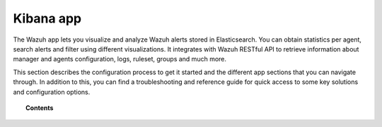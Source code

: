 .. Copyright (C) 2018 Wazuh, Inc.

.. _kibana_app:

Kibana app
==========

The Wazuh app lets you visualize and analyze Wazuh alerts stored in Elasticsearch. You can obtain statistics per agent, search alerts and filter using different visualizations. It integrates with Wazuh RESTful API to retrieve information about manager and agents configuration, logs, ruleset, groups and much more.

This section describes the configuration process to get it started and the different app sections that you can navigate through. In addition to this, you can find a troubleshooting and reference guide for quick access to some key solutions and configuration options.

.. topic:: Contents

    .. toctree::
        :maxdepth: 1

        connect-kibana-app
        configure-xpack/index
        features/index
        troubleshooting/index
        reference/index
